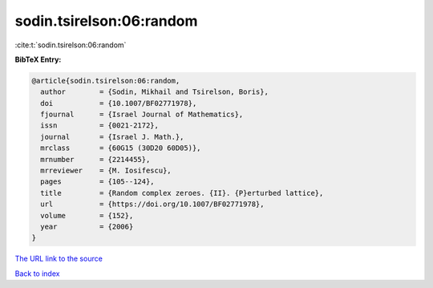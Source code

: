 sodin.tsirelson:06:random
=========================

:cite:t:`sodin.tsirelson:06:random`

**BibTeX Entry:**

.. code-block:: bibtex

   @article{sodin.tsirelson:06:random,
     author        = {Sodin, Mikhail and Tsirelson, Boris},
     doi           = {10.1007/BF02771978},
     fjournal      = {Israel Journal of Mathematics},
     issn          = {0021-2172},
     journal       = {Israel J. Math.},
     mrclass       = {60G15 (30D20 60D05)},
     mrnumber      = {2214455},
     mrreviewer    = {M. Iosifescu},
     pages         = {105--124},
     title         = {Random complex zeroes. {II}. {P}erturbed lattice},
     url           = {https://doi.org/10.1007/BF02771978},
     volume        = {152},
     year          = {2006}
   }

`The URL link to the source <https://doi.org/10.1007/BF02771978>`__


`Back to index <../By-Cite-Keys.html>`__
